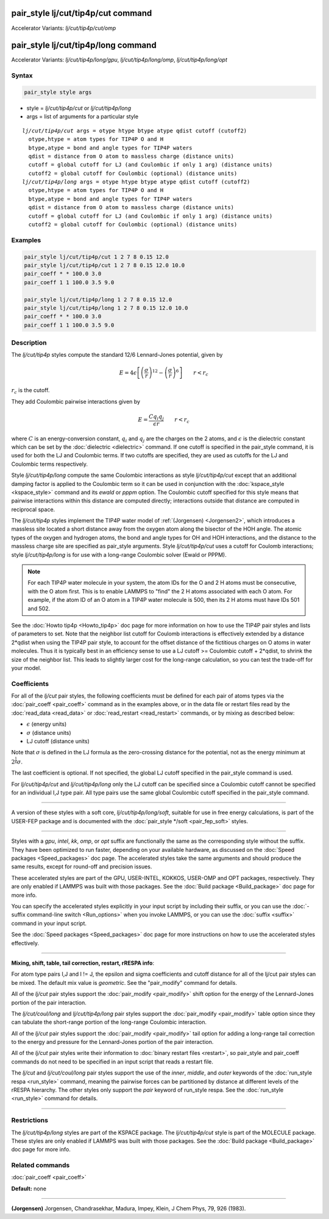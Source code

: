 .. index:: pair_style lj/cut/tip4p/cut
.. index:: pair_style lj/cut/tip4p/cut/omp
.. index:: pair_style lj/cut/tip4p/long
.. index:: pair_style lj/cut/tip4p/long/gpu
.. index:: pair_style lj/cut/tip4p/long/omp
.. index:: pair_style lj/cut/tip4p/long/opt


pair_style lj/cut/tip4p/cut command
===================================

Accelerator Variants: *lj/cut/tip4p/cut/omp*

pair_style lj/cut/tip4p/long command
====================================

Accelerator Variants: *lj/cut/tip4p/long/gpu*, *lj/cut/tip4p/long/omp*, *lj/cut/tip4p/long/opt*

Syntax
""""""

.. code-block:: LAMMPS

   pair_style style args

* style = *lj/cut/tip4p/cut* or *lj/cut/tip4p/long*
* args = list of arguments for a particular style

.. parsed-literal::

     *lj/cut/tip4p/cut* args = otype htype btype atype qdist cutoff (cutoff2)
       otype,htype = atom types for TIP4P O and H
       btype,atype = bond and angle types for TIP4P waters
       qdist = distance from O atom to massless charge (distance units)
       cutoff = global cutoff for LJ (and Coulombic if only 1 arg) (distance units)
       cutoff2 = global cutoff for Coulombic (optional) (distance units)
     *lj/cut/tip4p/long* args = otype htype btype atype qdist cutoff (cutoff2)
       otype,htype = atom types for TIP4P O and H
       btype,atype = bond and angle types for TIP4P waters
       qdist = distance from O atom to massless charge (distance units)
       cutoff = global cutoff for LJ (and Coulombic if only 1 arg) (distance units)
       cutoff2 = global cutoff for Coulombic (optional) (distance units)

Examples
""""""""

.. code-block:: LAMMPS

   pair_style lj/cut/tip4p/cut 1 2 7 8 0.15 12.0
   pair_style lj/cut/tip4p/cut 1 2 7 8 0.15 12.0 10.0
   pair_coeff * * 100.0 3.0
   pair_coeff 1 1 100.0 3.5 9.0

   pair_style lj/cut/tip4p/long 1 2 7 8 0.15 12.0
   pair_style lj/cut/tip4p/long 1 2 7 8 0.15 12.0 10.0
   pair_coeff * * 100.0 3.0
   pair_coeff 1 1 100.0 3.5 9.0

Description
"""""""""""

The *lj/cut/tip4p* styles compute the standard 12/6 Lennard-Jones potential,
given by

.. math::

   E = 4 \epsilon \left[ \left(\frac{\sigma}{r}\right)^{12} -
       \left(\frac{\sigma}{r}\right)^6 \right]
                       \qquad r < r_c

:math:`r_c` is the cutoff.

They add Coulombic pairwise interactions given by

.. math::

   E = \frac{C q_i q_j}{\epsilon  r} \qquad r < r_c

where :math:`C` is an energy-conversion constant, :math:`q_i` and :math:`q_j`
are the charges on the 2 atoms, and :math:`\epsilon` is the dielectric
constant which can be set by the :doc:`dielectric <dielectric>` command.
If one cutoff is specified in the pair_style command, it is used for
both the LJ and Coulombic terms.  If two cutoffs are specified, they are
used as cutoffs for the LJ and Coulombic terms respectively.

Style *lj/cut/tip4p/long* compute the same
Coulombic interactions as style *lj/cut/tip4p/cut* except that an
additional damping factor is applied to the Coulombic term so it can
be used in conjunction with the :doc:`kspace_style <kspace_style>`
command and its *ewald* or *pppm* option.  The Coulombic cutoff
specified for this style means that pairwise interactions within this
distance are computed directly; interactions outside that distance are
computed in reciprocal space.

The *lj/cut/tip4p* styles implement the TIP4P
water model of :ref:`(Jorgensen) <Jorgensen2>`, which introduces a massless
site located a short distance away from the oxygen atom along the
bisector of the HOH angle.  The atomic types of the oxygen and
hydrogen atoms, the bond and angle types for OH and HOH interactions,
and the distance to the massless charge site are specified as
pair_style arguments.  Style *lj/cut/tip4p/cut* uses a cutoff for
Coulomb interactions; style *lj/cut/tip4p/long* is for use with a
long-range Coulombic solver (Ewald or PPPM).

.. note::

   For each TIP4P water molecule in your system, the atom IDs for
   the O and 2 H atoms must be consecutive, with the O atom first.  This
   is to enable LAMMPS to "find" the 2 H atoms associated with each O
   atom.  For example, if the atom ID of an O atom in a TIP4P water
   molecule is 500, then its 2 H atoms must have IDs 501 and 502.

See the :doc:`Howto tip4p <Howto_tip4p>` doc page for more information
on how to use the TIP4P pair styles and lists of parameters to set.
Note that the neighbor list cutoff for Coulomb interactions is
effectively extended by a distance 2\*qdist when using the TIP4P pair
style, to account for the offset distance of the fictitious charges on
O atoms in water molecules.  Thus it is typically best in an
efficiency sense to use a LJ cutoff >= Coulombic cutoff + 2\*qdist, to
shrink the size of the neighbor list.  This leads to slightly larger
cost for the long-range calculation, so you can test the trade-off for
your model.

Coefficients
""""""""""""

For all of the *lj/cut* pair styles, the following coefficients must
be defined for each pair of atoms types via the
:doc:`pair_coeff <pair_coeff>` command as in the examples above, or in
the data file or restart files read by the :doc:`read_data <read_data>`
or :doc:`read_restart <read_restart>` commands, or by mixing as
described below:

* :math:`\epsilon` (energy units)
* :math:`\sigma` (distance units)
* LJ cutoff (distance units)

Note that :math:`\sigma` is defined in the LJ formula as the zero-crossing
distance for the potential, not as the energy minimum at :math:`2^{\frac{1}{6}} \sigma`.

The last coefficient is optional.  If not specified, the global
LJ cutoff specified in the pair_style command is used.

For *lj/cut/tip4p/cut* and *lj/cut/tip4p/long* only the LJ cutoff can be
specified since a Coulombic cutoff cannot be specified for an individual I,J
type pair. All type pairs use the same global Coulombic cutoff specified in
the pair_style command.

----------

A version of these styles with a soft core, *lj/cut/tip4p/long/soft*\ , suitable
for use in free energy calculations, is part of the USER-FEP package and
is documented with the :doc:`pair_style */soft <pair_fep_soft>`
styles.

----------

Styles with a *gpu*\ , *intel*\ , *kk*\ , *omp*\ , or *opt* suffix are
functionally the same as the corresponding style without the suffix.
They have been optimized to run faster, depending on your available
hardware, as discussed on the :doc:`Speed packages <Speed_packages>` doc
page.  The accelerated styles take the same arguments and should
produce the same results, except for round-off and precision issues.

These accelerated styles are part of the GPU, USER-INTEL, KOKKOS,
USER-OMP and OPT packages, respectively.  They are only enabled if
LAMMPS was built with those packages.  See the :doc:`Build package <Build_package>` doc page for more info.

You can specify the accelerated styles explicitly in your input script
by including their suffix, or you can use the :doc:`-suffix command-line switch <Run_options>` when you invoke LAMMPS, or you can use the
:doc:`suffix <suffix>` command in your input script.

See the :doc:`Speed packages <Speed_packages>` doc page for more
instructions on how to use the accelerated styles effectively.

----------

**Mixing, shift, table, tail correction, restart, rRESPA info**\ :

For atom type pairs I,J and I != J, the epsilon and sigma coefficients
and cutoff distance for all of the lj/cut pair styles can be mixed.
The default mix value is *geometric*\ .  See the "pair_modify" command
for details.

All of the *lj/cut* pair styles support the
:doc:`pair_modify <pair_modify>` shift option for the energy of the
Lennard-Jones portion of the pair interaction.

The *lj/cut/coul/long* and *lj/cut/tip4p/long* pair styles support the
:doc:`pair_modify <pair_modify>` table option since they can tabulate
the short-range portion of the long-range Coulombic interaction.

All of the *lj/cut* pair styles support the
:doc:`pair_modify <pair_modify>` tail option for adding a long-range
tail correction to the energy and pressure for the Lennard-Jones
portion of the pair interaction.

All of the *lj/cut* pair styles write their information to :doc:`binary restart files <restart>`, so pair_style and pair_coeff commands do
not need to be specified in an input script that reads a restart file.

The *lj/cut* and *lj/cut/coul/long* pair styles support the use of the
*inner*\ , *middle*\ , and *outer* keywords of the :doc:`run_style respa <run_style>` command, meaning the pairwise forces can be
partitioned by distance at different levels of the rRESPA hierarchy.
The other styles only support the *pair* keyword of run_style respa.
See the :doc:`run_style <run_style>` command for details.

----------

Restrictions
""""""""""""

The *lj/cut/tip4p/long* styles are part of the
KSPACE package. The *lj/cut/tip4p/cut* style is part of the MOLECULE
package. These styles are only enabled if LAMMPS was built with those
packages.  See the :doc:`Build package <Build_package>` doc page for
more info.

Related commands
""""""""""""""""

:doc:`pair_coeff <pair_coeff>`

**Default:** none

----------

.. _Jorgensen2:

**(Jorgensen)** Jorgensen, Chandrasekhar, Madura, Impey, Klein, J Chem
Phys, 79, 926 (1983).
